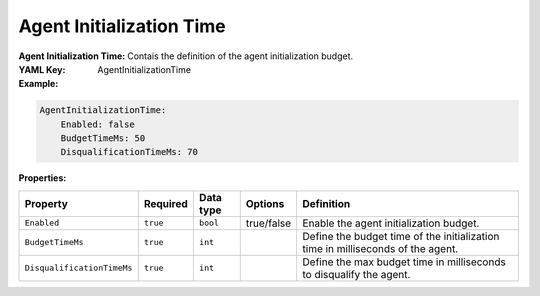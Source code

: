 .. _yaml-game-agent-initialization-time:

Agent Initialization Time
===========

:Agent Initialization Time: Contais the definition of the agent initialization budget.

:YAML Key: AgentInitializationTime

:Example:
.. code-block:: yaml

    AgentInitializationTime:
        Enabled: false
        BudgetTimeMs: 50
        DisqualificationTimeMs: 70

:Properties:

.. list-table::

   * - **Property**
     - **Required**
     - **Data type**
     - **Options**
     - **Definition**
   * - ``Enabled``
     - ``true``
     - ``bool``
     -  true/false
     - Enable the agent initialization budget.
   * - ``BudgetTimeMs``
     - ``true``
     - ``int``
     - 
     - Define the budget time of the initialization time in milliseconds of the agent.
   * - ``DisqualificationTimeMs``
     - ``true``
     - ``int``
     - 
     - Define the max budget time in milliseconds to disqualify the agent.
